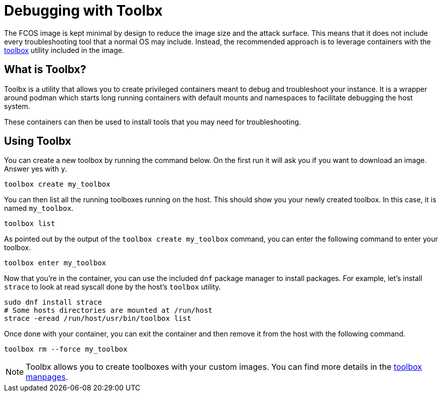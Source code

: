 = Debugging with Toolbx

The FCOS image is kept minimal by design to reduce the image size and the attack surface.
This means that it does not include every troubleshooting tool that a normal OS may include.
Instead, the recommended approach is to leverage containers with the https://containertoolbx.org/[toolbox] utility included in the image.

== What is Toolbx?

Toolbx is a utility that allows you to create privileged containers meant to debug and troubleshoot your instance.
It is a wrapper around podman which starts long running containers with default mounts and namespaces to facilitate debugging the host system.

These containers can then be used to install tools that you may need for troubleshooting.

== Using Toolbx

You can create a new toolbox by running the command below. On the first run it will ask you if you want to download an image. Answer yes with `y`. 

[source,sh]
----
toolbox create my_toolbox
----

You can then list all the running toolboxes running on the host.
This should show you your newly created toolbox. In this case, it is named `my_toolbox`.

[source,sh]
----
toolbox list
----

As pointed out by the output of the `toolbox create my_toolbox` command, you can enter the following command to enter your toolbox.

[source,sh]
----
toolbox enter my_toolbox
----

Now that you're in the container, you can use the included `dnf` package manager to install packages.
For example, let's install `strace` to look at read syscall done by the host's `toolbox` utility.

[source,sh]
----
sudo dnf install strace
# Some hosts directories are mounted at /run/host
strace -eread /run/host/usr/bin/toolbox list
----

Once done with your container, you can exit the container and then remove it from the host with the following command.

[source,sh]
----
toolbox rm --force my_toolbox
----

NOTE: Toolbx allows you to create toolboxes with your custom images.
You can find more details in the https://github.com/containers/toolbox/tree/main/doc[toolbox manpages].
